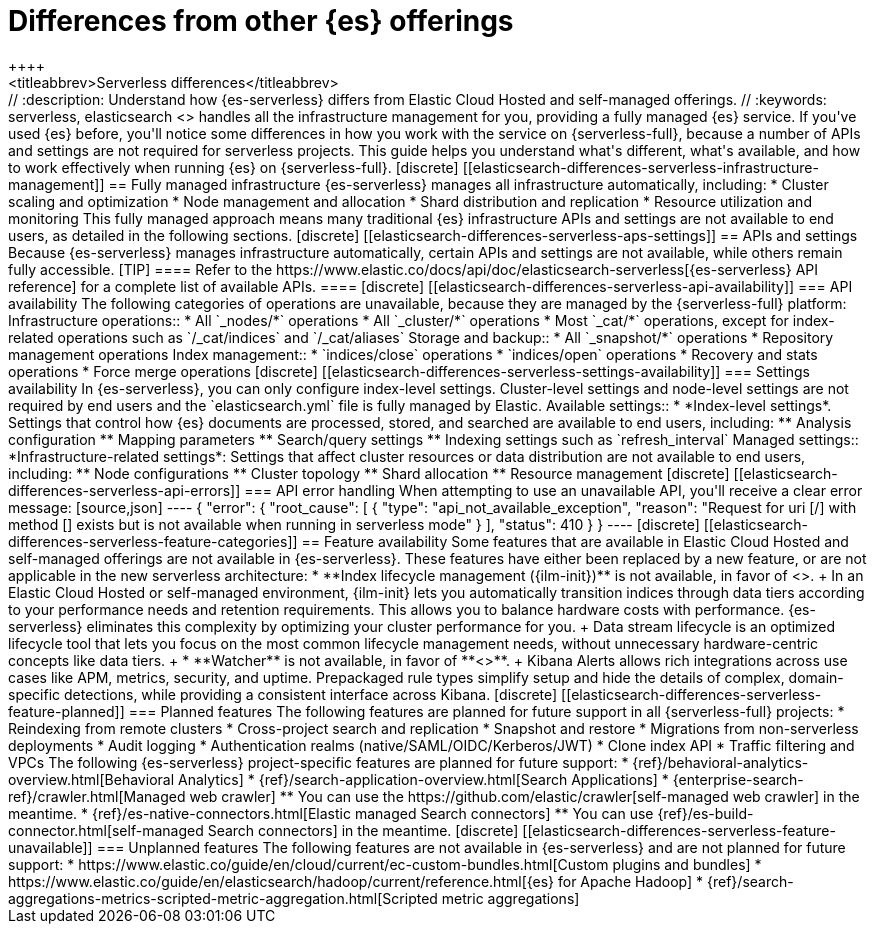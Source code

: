 [[elasticsearch-differences]]
= Differences from other {es} offerings
++++
<titleabbrev>Serverless differences</titleabbrev>
++++

// :description: Understand how {es-serverless} differs from Elastic Cloud Hosted and self-managed offerings.
// :keywords: serverless, elasticsearch

<<what-is-elasticsearch-serverless,{es-serverless}>> handles all the infrastructure management for you, providing a fully managed {es} service.

If you've used {es} before, you'll notice some differences in how you work with the service on {serverless-full}, because a number of APIs and settings are not required for serverless projects.

This guide helps you understand what's different, what's available, and how to work effectively when running {es} on {serverless-full}.

[discrete]
[[elasticsearch-differences-serverless-infrastructure-management]]
== Fully managed infrastructure

{es-serverless} manages all infrastructure automatically, including:

* Cluster scaling and optimization
* Node management and allocation
* Shard distribution and replication
* Resource utilization and monitoring

This fully managed approach means many traditional {es} infrastructure APIs and settings are not available to end users, as detailed in the following sections.

[discrete]
[[elasticsearch-differences-serverless-aps-settings]]
== APIs and settings

Because {es-serverless} manages infrastructure automatically, certain APIs and settings are not available, while others remain fully accessible.

[TIP]
====
Refer to the https://www.elastic.co/docs/api/doc/elasticsearch-serverless[{es-serverless} API reference] for a complete list of available APIs.
====

[discrete] 
[[elasticsearch-differences-serverless-api-availability]]
=== API availability

The following categories of operations are unavailable, because they are managed by the {serverless-full} platform:

Infrastructure operations::
* All `_nodes/*` operations 
* All `_cluster/*` operations
* Most `_cat/*` operations, except for index-related operations such as `/_cat/indices` and `/_cat/aliases`

Storage and backup::
* All `_snapshot/*` operations
* Repository management operations

Index management:: 
* `indices/close` operations
* `indices/open` operations
* Recovery and stats operations
* Force merge operations

[discrete]
[[elasticsearch-differences-serverless-settings-availability]]  
=== Settings availability

In {es-serverless}, you can only configure index-level settings.
Cluster-level settings and node-level settings are not required by end users and the `elasticsearch.yml` file is fully managed by Elastic.

Available settings::
* *Index-level settings*. Settings that control how {es} documents are processed, stored, and searched are available to end users, including:
** Analysis configuration
** Mapping parameters
** Search/query settings
** Indexing settings such as `refresh_interval`

Managed settings::
*Infrastructure-related settings*: Settings that affect cluster resources or data distribution are not available to end users, including:
** Node configurations
** Cluster topology
** Shard allocation
** Resource management

[discrete]
[[elasticsearch-differences-serverless-api-errors]]
=== API error handling

When attempting to use an unavailable API, you'll receive a clear error message:

[source,json]
----
{
 "error": {
   "root_cause": [
     {
       "type": "api_not_available_exception",
       "reason": "Request for uri [/<API_ENDPOINT>] with method [<METHOD>] exists but is not available when running in serverless mode"
     }
   ],
   "status": 410
 }
}
----

[discrete]
[[elasticsearch-differences-serverless-feature-categories]]
== Feature availability

Some features that are available in Elastic Cloud Hosted and self-managed offerings are not available in {es-serverless}.
These features have either been replaced by a new feature, or are not applicable in the new serverless architecture:

* **Index lifecycle management ({ilm-init})** is not available, in favor of <<index-management,**data stream lifecycle**>>.
+
In an Elastic Cloud Hosted or self-managed environment, {ilm-init} lets you automatically transition indices through data tiers according to your
performance needs and retention requirements. This allows you to balance hardware costs with performance. {es-serverless} eliminates this
complexity by optimizing your cluster performance for you.
+
Data stream lifecycle is an optimized lifecycle tool that lets you focus on the most common lifecycle management needs, without unnecessary
hardware-centric concepts like data tiers.
+
* **Watcher** is not available, in favor of **<<elasticsearch-explore-your-data-alerting,Kibana Alerts>>**.
+
Kibana Alerts allows rich integrations across use cases like APM, metrics, security, and uptime. Prepackaged rule types simplify setup and
hide the details of complex, domain-specific detections, while providing a consistent interface across Kibana.

[discrete]
[[elasticsearch-differences-serverless-feature-planned]]
=== Planned features

The following features are planned for future support in all {serverless-full} projects:

* Reindexing from remote clusters 
* Cross-project search and replication
* Snapshot and restore
* Migrations from non-serverless deployments
* Audit logging
* Authentication realms (native/SAML/OIDC/Kerberos/JWT)
* Clone index API
* Traffic filtering and VPCs

The following {es-serverless} project-specific features are planned for future support:

* {ref}/behavioral-analytics-overview.html[Behavioral Analytics]
* {ref}/search-application-overview.html[Search Applications]
* {enterprise-search-ref}/crawler.html[Managed web crawler]
** You can use the https://github.com/elastic/crawler[self-managed web crawler] in the meantime.
* {ref}/es-native-connectors.html[Elastic managed Search connectors]
** You can use {ref}/es-build-connector.html[self-managed Search connectors] in the meantime.

[discrete]
[[elasticsearch-differences-serverless-feature-unavailable]]
=== Unplanned features

The following features are not available in {es-serverless} and are not planned for future support:

* https://www.elastic.co/guide/en/cloud/current/ec-custom-bundles.html[Custom plugins and bundles]
* https://www.elastic.co/guide/en/elasticsearch/hadoop/current/reference.html[{es} for Apache Hadoop]
* {ref}/search-aggregations-metrics-scripted-metric-aggregation.html[Scripted metric aggregations]